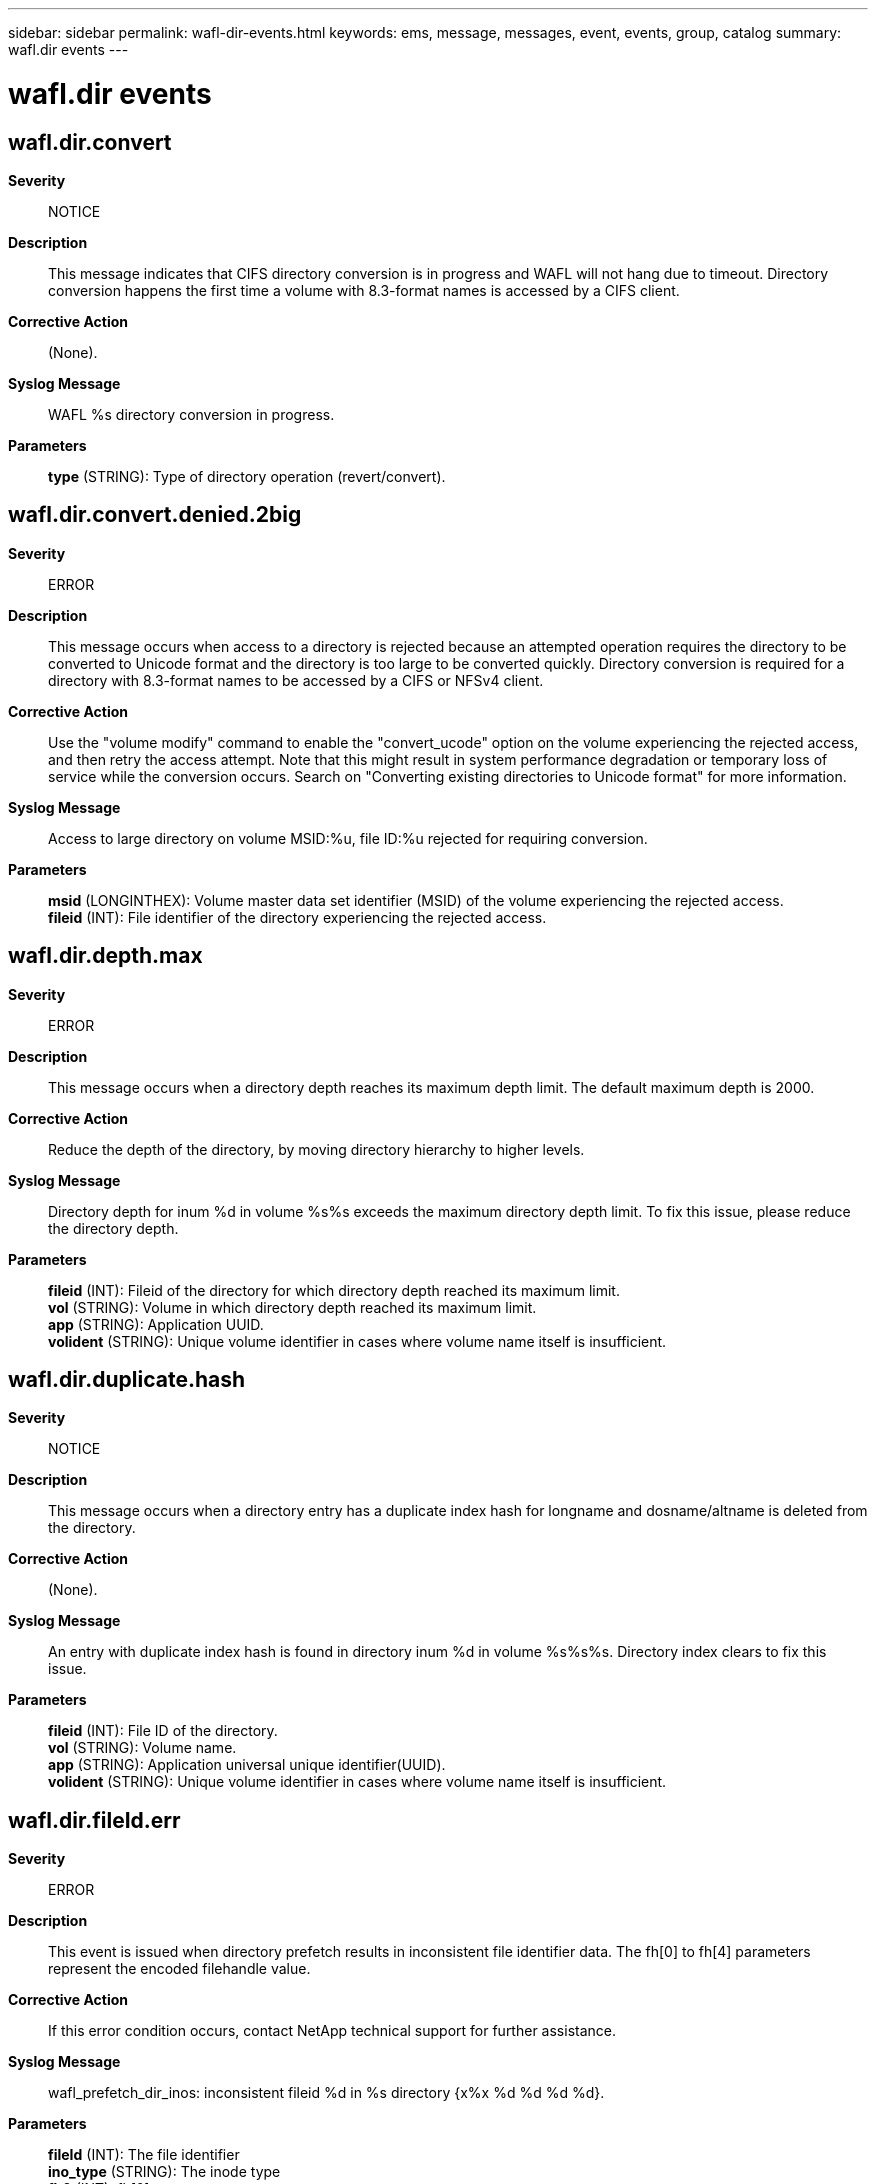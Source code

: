 ---
sidebar: sidebar
permalink: wafl-dir-events.html
keywords: ems, message, messages, event, events, group, catalog
summary: wafl.dir events
---

= wafl.dir events
:toc: macro
:toclevels: 1
:hardbreaks:
:nofooter:
:icons: font
:linkattrs:
:imagesdir: ./media/

== wafl.dir.convert
*Severity*::
NOTICE
*Description*::
This message indicates that CIFS directory conversion is in progress and WAFL will not hang due to timeout. Directory conversion happens the first time a volume with 8.3-format names is accessed by a CIFS client.
*Corrective Action*::
(None).
*Syslog Message*::
WAFL %s directory conversion in progress.
*Parameters*::
*type* (STRING): Type of directory operation (revert/convert).

== wafl.dir.convert.denied.2big
*Severity*::
ERROR
*Description*::
This message occurs when access to a directory is rejected because an attempted operation requires the directory to be converted to Unicode format and the directory is too large to be converted quickly. Directory conversion is required for a directory with 8.3-format names to be accessed by a CIFS or NFSv4 client.
*Corrective Action*::
Use the "volume modify" command to enable the "convert_ucode" option on the volume experiencing the rejected access, and then retry the access attempt. Note that this might result in system performance degradation or temporary loss of service while the conversion occurs. Search on "Converting existing directories to Unicode format" for more information.
*Syslog Message*::
Access to large directory on volume MSID:%u, file ID:%u rejected for requiring conversion.
*Parameters*::
*msid* (LONGINTHEX): Volume master data set identifier (MSID) of the volume experiencing the rejected access.
*fileid* (INT): File identifier of the directory experiencing the rejected access.

== wafl.dir.depth.max
*Severity*::
ERROR
*Description*::
This message occurs when a directory depth reaches its maximum depth limit. The default maximum depth is 2000.
*Corrective Action*::
Reduce the depth of the directory, by moving directory hierarchy to higher levels.
*Syslog Message*::
Directory depth for inum %d in volume %s%s exceeds the maximum directory depth limit. To fix this issue, please reduce the directory depth.
*Parameters*::
*fileid* (INT): Fileid of the directory for which directory depth reached its maximum limit.
*vol* (STRING): Volume in which directory depth reached its maximum limit.
*app* (STRING): Application UUID.
*volident* (STRING): Unique volume identifier in cases where volume name itself is insufficient.

== wafl.dir.duplicate.hash
*Severity*::
NOTICE
*Description*::
This message occurs when a directory entry has a duplicate index hash for longname and dosname/altname is deleted from the directory.
*Corrective Action*::
(None).
*Syslog Message*::
An entry with duplicate index hash is found in directory inum %d in volume %s%s%s. Directory index clears to fix this issue.
*Parameters*::
*fileid* (INT): File ID of the directory.
*vol* (STRING): Volume name.
*app* (STRING): Application universal unique identifier(UUID).
*volident* (STRING): Unique volume identifier in cases where volume name itself is insufficient.

== wafl.dir.fileId.err
*Severity*::
ERROR
*Description*::
This event is issued when directory prefetch results in inconsistent file identifier data. The fh[0] to fh[4] parameters represent the encoded filehandle value.
*Corrective Action*::
If this error condition occurs, contact NetApp technical support for further assistance.
*Syslog Message*::
wafl_prefetch_dir_inos: inconsistent fileid %d in %s directory {x%x %d %d %d %d}.
*Parameters*::
*fileId* (INT): The file identifier
*ino_type* (STRING): The inode type
*fh0* (INT): fh[0]
*fh1* (INT): fh[1]
*fh2* (INT): fh[2]
*fh3* (INT): fh[3]
*fh4* (INT): fh[4]

== wafl.dir.link.max
*Severity*::
ERROR
*Description*::
This message occurs as a warning when a parent directory reaches its maximum link limit within a specified time interval and the no of parent directory reached maximum hard link limit reached the upper limit. A directory has only one parent directory, which counts as a hard link. All other hard links are from the directories contained within this directory. The link to the parent directory cannot be removed.
*Corrective Action*::
Use the "volume file show-inode" command with the file ID and volume name information to find the file path. Reduce the hard link count of this directory by moving some of its subdirectories to another directory, or remove some of its subdirectories.
*Syslog Message*::
This is the last warning for failure to create a new sub-directory since parent directory with fileid %d in volume %s%s has reached its sub-directory limit.
*Parameters*::
*fileid* (INT): File ID of the parent directory that has reached its maximum hard link limit.
*vol* (STRING): Name of the volume in which the parent directory resides.
*app* (STRING): Application UUID.
*volident* (STRING): Unique volume identifier (UUID) of the volume in which the parent directory resides, when the volume name alone is insufficient.

== wafl.dir.link.reachingLimit
*Severity*::
ERROR
*Description*::
This message occurs when a parent directory surpasses 90% of its maximum hard link limit. The total hard link count for a directory is the number of its subdirectories plus other hard links to the directory.
*Corrective Action*::
Use the "volume file show-inode" command with the file ID and volume name information to find the file path. Move some of the parent directory's subdirectories to a different directory. Take care not to create too many new subdirectories in the parent directory that is reaching its limit until you reduce the hard link count.
*Syslog Message*::
The directory with fileid %d in volume %s%s%s is approaching the maximum link limit of %d. Reduce the number of links to the existing parent directory.
*Parameters*::
*fileid* (INT): File ID of the parent directory that has surpassed 90% of its maximum hard link limit.
*vol* (STRING): Name of the volume in which the parent directory resides.
*app* (STRING): Application UUID.
*volident* (STRING): Unique volume identifier (UUID) of the volume in which the parent directory resides, when the volume name alone is insufficient.
*maxLink* (INT): Maximum number of hard links for the parent directory.

== wafl.dir.link.trap
*Severity*::
ALERT
*Description*::
This message occurs as a warning when a directory has reached its maximum hard link limit and the specified time interval is exceeded.
*Corrective Action*::
Use the "volume file show-inode" command with the file ID and volume name information to find the file path. Reduce the hard link count of this directory by moving some of its subdirectories to another directory, or remove some of its subdirectories.
*Syslog Message*::
(None).
*Parameters*::
*fileid* (INT): File ID of the parent directory that has reached its maximum hard link limit.
*vol* (STRING): Name of the volume in which the parent directory resides.
*app* (STRING): Application UUID.
*volident* (STRING): Unique volume identifier (UUID) of the volume in which the parent directory resides, when the volume name alone is insufficient.
*maxLink* (INT): Maximum number of hard links allowed.

== wafl.dir.link.warning
*Severity*::
ERROR
*Description*::
This event occurs as a warning when a parent directory reached its maximum hard link limit within a specified time interval and the no of parent directory reached maximum hard link limit is below the upper limit.
*Corrective Action*::
Use the "volume file show-inode" command with the file ID and volume name information to find the file path. create new subdirectories in a different parent directory. Alternatively, move some of the current parent directory's subdirectories to a different directory.
*Syslog Message*::
A request to make a subdirectory in parent directory with fileid %d in volume %s%s could not be handled because the parent directory has reached its link limit; use a different parent directory or reduce the number of hard links by moving some of its subdirectories to a different directory.
*Parameters*::
*fileid* (INT): File ID of the parent directory that has reached its maximum hard link limit.
*vol* (STRING): Name of the volume in which the parent directory resides.
*app* (STRING): Application UUID.
*volident* (STRING): Unique volume identifier (UUID) of the volume in which the parent directory resides, when the volume name alone is insufficient.

== wafl.dir.nt.max
*Severity*::
ERROR
*Description*::
This message occurs when an inode has reached its maximum number of NT streams.
*Corrective Action*::
Reduce the number of streams on the file.
*Syslog Message*::
Inode "%d" in volume "%s%s%s" has reached its maximum number of NT streams.
*Parameters*::
*fileId* (INT): File identifier.
*vol* (STRING): Name of the volume in which the inode resides.
*app* (STRING): Application UUID.
*volident* (STRING): Unique volume identifier (UUID) of the volume in which the inode is present.

== wafl.dir.nt.warning
*Severity*::
NOTICE
*Description*::
This message occurs when an inode is nearing its maximum number of NT streams.
*Corrective Action*::
(None).
*Syslog Message*::
Inode "%d" in volume "%s%s%s" is nearing its maximum number of NT streams.
*Parameters*::
*fileId* (INT): File identifier.
*vol* (STRING): Name of the volume in which the inode resides.
*app* (STRING): Application UUID.
*volident* (STRING): Unique volume identifier (UUID) of the volume in which the inode is present.

== wafl.dir.size.max
*Severity*::
EMERGENCY
*Description*::
This message occurs after a directory has reached its maximum directory size (maxdirsize) limit.
*Corrective Action*::
Use the "volume file show-inode" command with the file ID and volume name information to find the file path. Reduce the number of files in the directory. If not possible, use the (privilege:advanced) option "volume modify -volume vol_name -maxdir-size new_value" to increase the maximum number of files per directory. However, doing so could impact system performance. If you need to increase the maximum directory size, contact NetApp technical support.
*Syslog Message*::
Directory size for fileid "%d" in volume "%s%s" reached the maxdirsize limit.
*Parameters*::
*fileid* (INT): File ID of the directory that has reached maximum size for directories in its volume.
*vol* (STRING): Volume in which the directory is present.
*app* (STRING): Application universal unique identifier(UUID).
*volident* (STRING): Unique volume identifier (UUID) of the volume in which the parent directory resides, when the volume name alone is insufficient.

== wafl.dir.size.max.warning
*Severity*::
ERROR
*Description*::
This message occurs when the size of a directory has reached or surpassed a configured percentage (default: 90%) of its current maximum directory size (maxdirsize) limit, and the current maxdirsize is less than the default maxdirsize, which is 1% of total system memory.
*Corrective Action*::
Use the "volume file show-inode" command with the file ID and volume name information to find the file path. Reduce the number of files in the directory. If not possible, use the (privilege:advanced) option "volume modify -volume vol_name -maxdir-size new_value" to increase the maximum number of files per directory. However, doing so could impact system performance. If you need to increase the maximum directory size, contact technical support.
*Syslog Message*::
Directory size for file ID "%d" in volume "%s%s" is approaching the maximum directory size (maxdirsize) limit.
*Parameters*::
*fileid* (INT): File ID of the directory that has reached or is approaching the current maximum size for directories in its volume.
*vol* (STRING): Name of the volume in which the directory is located.
*app* (STRING): Application UUID.
*volident* (STRING): Unique volume identifier (UUID) of the volume in which the parent directory is located, when the volume name alone is insufficient.

== wafl.dir.size.warning
*Severity*::
ALERT
*Description*::
This message occurs when the size of a directory surpasses a configured percentage (default: 90%) of its current maximum directory size (maxdirsize) limit.
*Corrective Action*::
Use the "volume file show-inode" command with the file ID and volume name information to find the file path. Reduce the number of files in the directory. If not possible, use the (privilege:advanced) option "volume modify -volume vol_name -maxdir-size new_value" to increase the maximum number of files per directory. However, doing so could impact system performance. If you need to increase the maximum directory size, contact NetApp technical support.
*Syslog Message*::
Directory size for file ID "%d" in volume "%s%s" is approaching the maximum directory size (maxdirsize) limit.
*Parameters*::
*fileid* (INT): File ID of the directory that has surpassed 90% of current maximum size for directories in its volume.
*vol* (STRING): Name of the volume in which the directory is located.
*app* (STRING): Application universal unique identifier(UUID).
*volident* (STRING): Unique volume identifier (UUID) of the volume in which the parent directory is located, when the volume name alone is insufficient.

== wafl.dir.surrpair.filename
*Severity*::
ERROR
*Description*::
This message occurs as a warning when a file name with surrogate pair characters in UTF-16 encoding fails to be created in a parent directory.
*Corrective Action*::
To allow names with surrogate pairs to be created, use the following command: "setflag wafl_reject_surrogate_pair 0". If the option needs to be set across reboots, set the bootarg 'wafl-accept-surrogate-pair?' to "true" at the LOADER prompt.
*Syslog Message*::
Failed to create a file with surrogate pair characters in the name in the directory %s.
*Parameters*::
*dir* (STRING): Parent directory.
